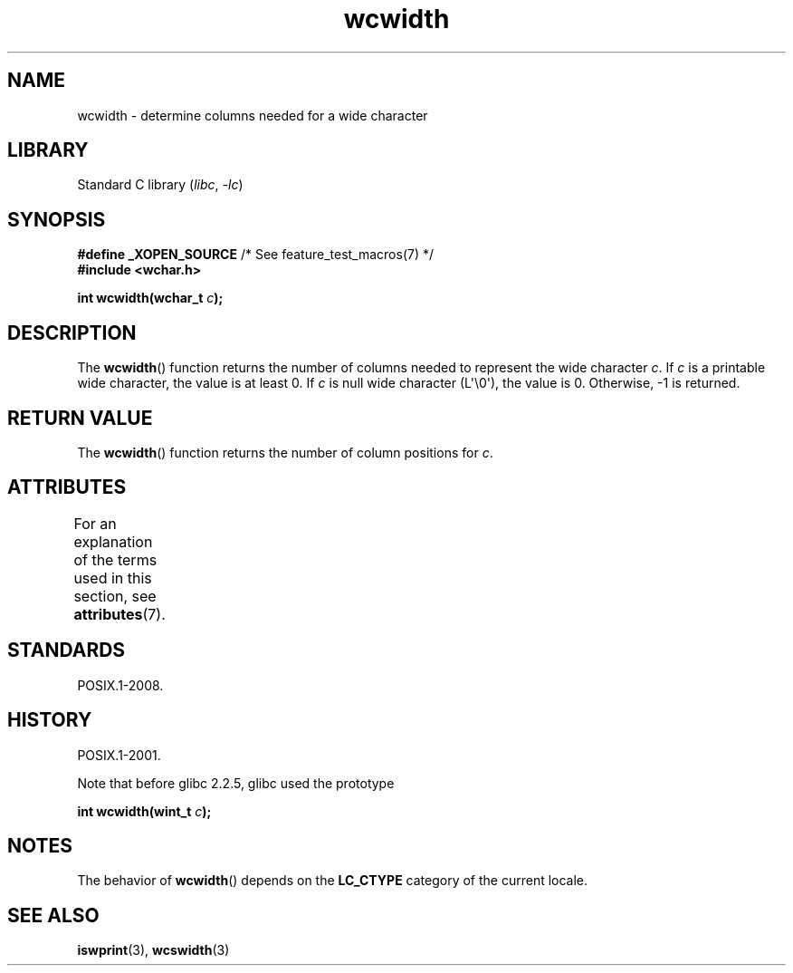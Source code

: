 '\" t
.\" Copyright (c) Bruno Haible <haible@clisp.cons.org>
.\"
.\" SPDX-License-Identifier: GPL-2.0-or-later
.\"
.\" References consulted:
.\"   GNU glibc-2 source code and manual
.\"   Dinkumware C library reference http://www.dinkumware.com/
.\"   OpenGroup's Single UNIX specification http://www.UNIX-systems.org/online.html
.\"
.TH wcwidth 3 (date) "Linux man-pages (unreleased)"
.SH NAME
wcwidth \- determine columns needed for a wide character
.SH LIBRARY
Standard C library
.RI ( libc ", " \-lc )
.SH SYNOPSIS
.nf
.BR "#define _XOPEN_SOURCE" "       /* See feature_test_macros(7) */"
.B #include <wchar.h>
.P
.BI "int wcwidth(wchar_t " c );
.fi
.SH DESCRIPTION
The
.BR wcwidth ()
function returns the number of columns
needed to represent the wide character
.IR c .
If
.I c
is a printable wide character, the value
is at least 0.
If
.I c
is null wide character (L\[aq]\[rs]0\[aq]), the value is 0.
Otherwise, \-1 is returned.
.SH RETURN VALUE
The
.BR wcwidth ()
function returns the number of
column positions for
.IR c .
.SH ATTRIBUTES
For an explanation of the terms used in this section, see
.BR attributes (7).
.TS
allbox;
lbx lb lb
l l l.
Interface	Attribute	Value
T{
.na
.nh
.BR wcwidth ()
T}	Thread safety	MT-Safe locale
.TE
.SH STANDARDS
POSIX.1-2008.
.SH HISTORY
POSIX.1-2001.
.P
Note that before glibc 2.2.5, glibc used the prototype
.P
.nf
.BI "int wcwidth(wint_t " c );
.fi
.SH NOTES
The behavior of
.BR wcwidth ()
depends on the
.B LC_CTYPE
category of the
current locale.
.SH SEE ALSO
.BR iswprint (3),
.BR wcswidth (3)
